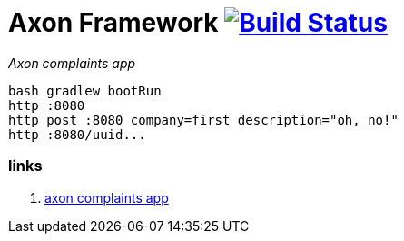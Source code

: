 = Axon Framework image:https://travis-ci.org/daggerok/spring-examples.svg?branch=master["Build Status", link="https://travis-ci.org/daggerok/spring-examples"]

//tag::content[]

_Axon complaints app_

[source,bash]
----
bash gradlew bootRun
http :8080
http post :8080 company=first description="oh, no!"
http :8080/uuid...
----

=== links

. link:https://www.youtube.com/watch?v=Jp-rW-XOYzA[axon complaints app]

//end::content[]
